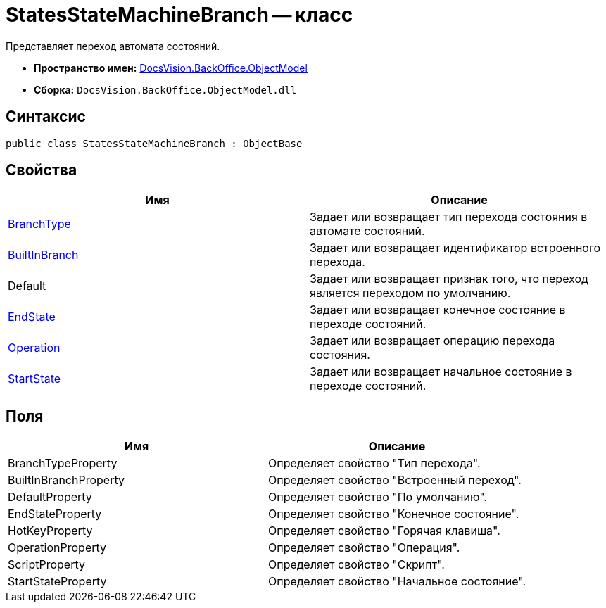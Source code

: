 = StatesStateMachineBranch -- класс

Представляет переход автомата состояний.

* *Пространство имен:* xref:api/DocsVision/Platform/ObjectModel/ObjectModel_NS.adoc[DocsVision.BackOffice.ObjectModel]
* *Сборка:* `DocsVision.BackOffice.ObjectModel.dll`

== Синтаксис

[source,csharp]
----
public class StatesStateMachineBranch : ObjectBase
----

== Свойства

[cols=",",options="header"]
|===
|Имя |Описание
|xref:api/DocsVision/BackOffice/ObjectModel/StatesStateMachineBranch.BranchType_PR.adoc[BranchType] |Задает или возвращает тип перехода состояния в автомате состояний.
|xref:api/DocsVision/BackOffice/ObjectModel/StatesStateMachineBranch.BuiltInBranch_PR.adoc[BuiltInBranch] |Задает или возвращает идентификатор встроенного перехода.
|Default |Задает или возвращает признак того, что переход является переходом по умолчанию.
|xref:api/DocsVision/BackOffice/ObjectModel/StatesStateMachineBranch.EndState_PR.adoc[EndState] |Задает или возвращает конечное состояние в переходе состояний.
|xref:api/DocsVision/BackOffice/ObjectModel/StatesStateMachineBranch.Operation_PR.adoc[Operation] |Задает или возвращает операцию перехода состояния.
|xref:api/DocsVision/BackOffice/ObjectModel/StatesStateMachineBranch.StartState_PR.adoc[StartState] |Задает или возвращает начальное состояние в переходе состояний.
|===

== Поля

[cols=",",options="header"]
|===
|Имя |Описание
|BranchTypeProperty |Определяет свойство "Тип перехода".
|BuiltInBranchProperty |Определяет свойство "Встроенный переход".
|DefaultProperty |Определяет свойство "По умолчанию".
|EndStateProperty |Определяет свойство "Конечное состояние".
|HotKeyProperty |Определяет свойство "Горячая клавиша".
|OperationProperty |Определяет свойство "Операция".
|ScriptProperty |Определяет свойство "Скрипт".
|StartStateProperty |Определяет свойство "Начальное состояние".
|===

